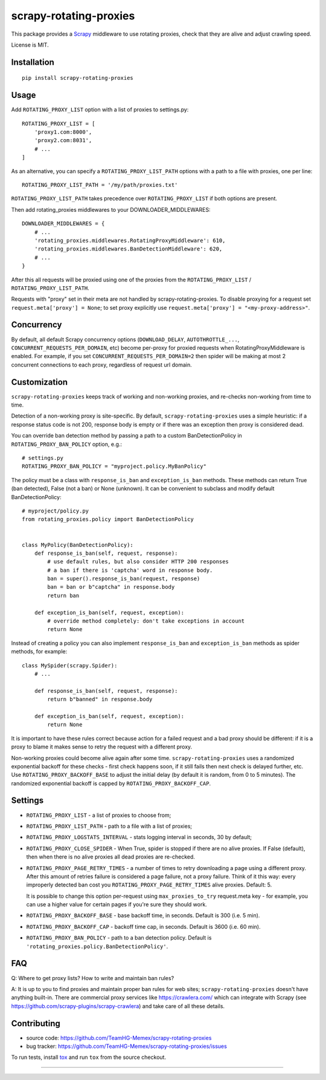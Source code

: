 scrapy-rotating-proxies
=======================

.. image:: https://img.shields.io/pypi/v/scrapy-rotating-proxies.svg
   :target: https://pypi.python.org/pypi/scrapy-rotating-proxies
   :alt: PyPI Version

.. image:: https://travis-ci.org/TeamHG-Memex/scrapy-rotating-proxies.svg?branch=master
   :target: http://travis-ci.org/TeamHG-Memex/scrapy-rotating-proxies
   :alt: Build Status

.. image:: http://codecov.io/github/TeamHG-Memex/scrapy-rotating-proxies/coverage.svg?branch=master
   :target: http://codecov.io/github/TeamHG-Memex/scrapy-rotating-proxies?branch=master
   :alt: Code Coverage

This package provides a Scrapy_ middleware to use rotating proxies,
check that they are alive and adjust crawling speed.

.. _Scrapy: https://scrapy.org/

License is MIT.

Installation
------------

::

    pip install scrapy-rotating-proxies

Usage
-----

Add ``ROTATING_PROXY_LIST`` option with a list of proxies to settings.py::

    ROTATING_PROXY_LIST = [
        'proxy1.com:8000',
        'proxy2.com:8031',
        # ...
    ]

As an alternative, you can specify a ``ROTATING_PROXY_LIST_PATH`` options
with a path to a file with proxies, one per line::

   ROTATING_PROXY_LIST_PATH = '/my/path/proxies.txt'

``ROTATING_PROXY_LIST_PATH`` takes precedence over ``ROTATING_PROXY_LIST``
if both options are present.

Then add rotating_proxies middlewares to your DOWNLOADER_MIDDLEWARES::

    DOWNLOADER_MIDDLEWARES = {
        # ...
        'rotating_proxies.middlewares.RotatingProxyMiddleware': 610,
        'rotating_proxies.middlewares.BanDetectionMiddleware': 620,
        # ...
    }

After this all requests will be proxied using one of the proxies from
the ``ROTATING_PROXY_LIST`` / ``ROTATING_PROXY_LIST_PATH``.

Requests with "proxy" set in their meta are not handled by
scrapy-rotating-proxies. To disable proxying for a request set
``request.meta['proxy'] = None``; to set proxy explicitly use
``request.meta['proxy'] = "<my-proxy-address>"``.


Concurrency
-----------

By default, all default Scrapy concurrency options (``DOWNLOAD_DELAY``,
``AUTOTHROTTLE_...``, ``CONCURRENT_REQUESTS_PER_DOMAIN``, etc) become
per-proxy for proxied requests when RotatingProxyMiddleware is enabled.
For example, if you set ``CONCURRENT_REQUESTS_PER_DOMAIN=2`` then
spider will be making at most 2 concurrent connections to each proxy,
regardless of request url domain.

Customization
-------------

``scrapy-rotating-proxies`` keeps track of working and non-working proxies,
and re-checks non-working from time to time.

Detection of a non-working proxy is site-specific.
By default, ``scrapy-rotating-proxies`` uses a simple heuristic:
if a response status code is not 200, response body is empty or if
there was an exception then proxy is considered dead.

You can override ban detection method by passing a path to
a custom BanDetectionPolicy in ``ROTATING_PROXY_BAN_POLICY`` option, e.g.::

    # settings.py
    ROTATING_PROXY_BAN_POLICY = "myproject.policy.MyBanPolicy"

The policy must be a class with ``response_is_ban``
and ``exception_is_ban`` methods. These methods can return True
(ban detected), False (not a ban) or None (unknown). It can be convenient
to subclass and modify default BanDetectionPolicy::

    # myproject/policy.py
    from rotating_proxies.policy import BanDetectionPolicy


    class MyPolicy(BanDetectionPolicy):
        def response_is_ban(self, request, response):
            # use default rules, but also consider HTTP 200 responses
            # a ban if there is 'captcha' word in response body.
            ban = super().response_is_ban(request, response)
            ban = ban or b"captcha" in response.body
            return ban

        def exception_is_ban(self, request, exception):
            # override method completely: don't take exceptions in account
            return None

Instead of creating a policy you can also implement ``response_is_ban``
and ``exception_is_ban`` methods as spider methods, for example::

    class MySpider(scrapy.Spider):
        # ...

        def response_is_ban(self, request, response):
            return b"banned" in response.body

        def exception_is_ban(self, request, exception):
            return None

It is important to have these rules correct because action for a failed
request and a bad proxy should be different: if it is a proxy to blame
it makes sense to retry the request with a different proxy.

Non-working proxies could become alive again after some time.
``scrapy-rotating-proxies`` uses a randomized exponential backoff for these
checks - first check happens soon, if it still fails then next check is
delayed further, etc. Use ``ROTATING_PROXY_BACKOFF_BASE`` to adjust the
initial delay (by default it is random, from 0 to 5 minutes). The randomized
exponential backoff is capped by ``ROTATING_PROXY_BACKOFF_CAP``.

Settings
--------

* ``ROTATING_PROXY_LIST``  - a list of proxies to choose from;
* ``ROTATING_PROXY_LIST_PATH``  - path to a file with a list of proxies;
* ``ROTATING_PROXY_LOGSTATS_INTERVAL`` - stats logging interval in seconds,
  30 by default;
* ``ROTATING_PROXY_CLOSE_SPIDER`` - When True, spider is stopped if
  there are no alive proxies. If False (default), then when there is no
  alive proxies all dead proxies are re-checked.
* ``ROTATING_PROXY_PAGE_RETRY_TIMES`` - a number of times to retry
  downloading a page using a different proxy. After this amount of retries
  failure is considered a page failure, not a proxy failure.
  Think of it this way: every improperly detected ban cost you
  ``ROTATING_PROXY_PAGE_RETRY_TIMES`` alive proxies. Default: 5.

  It is possible to change this option per-request using
  ``max_proxies_to_try`` request.meta key - for example, you can use a higher
  value for certain pages if you're sure they should work.
* ``ROTATING_PROXY_BACKOFF_BASE`` - base backoff time, in seconds.
  Default is 300 (i.e. 5 min).
* ``ROTATING_PROXY_BACKOFF_CAP`` - backoff time cap, in seconds.
  Default is 3600 (i.e. 60 min).
* ``ROTATING_PROXY_BAN_POLICY`` - path to a ban detection policy.
  Default is ``'rotating_proxies.policy.BanDetectionPolicy'``.


FAQ
---

Q: Where to get proxy lists? How to write and maintain ban rules?

A: It is up to you to find proxies and maintain proper ban rules
for web sites; ``scrapy-rotating-proxies`` doesn't have anything built-in.
There are commercial proxy services like https://crawlera.com/ which can
integrate with Scrapy (see https://github.com/scrapy-plugins/scrapy-crawlera)
and take care of all these details.

Contributing
------------

* source code: https://github.com/TeamHG-Memex/scrapy-rotating-proxies
* bug tracker: https://github.com/TeamHG-Memex/scrapy-rotating-proxies/issues

To run tests, install tox_ and run ``tox`` from the source checkout.

.. _tox: https://tox.readthedocs.io/en/latest/

----

.. image:: https://hyperiongray.s3.amazonaws.com/define-hg.svg
    :target: https://www.hyperiongray.com/?pk_campaign=github&pk_kwd=scrapy-rotating-proxies
    :alt: define hyperiongray
